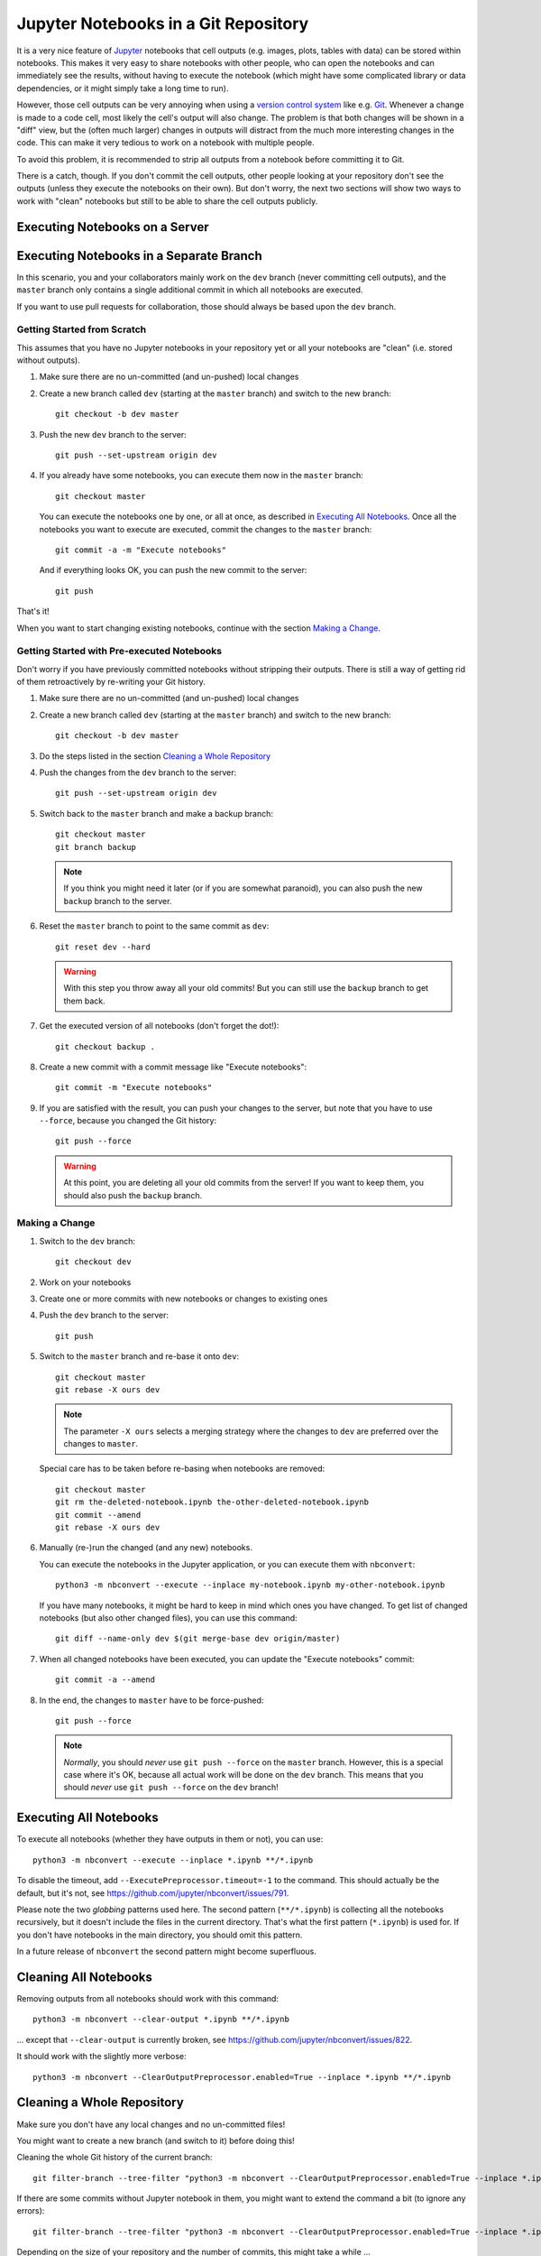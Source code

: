 .. highlight:: sh

Jupyter Notebooks in a Git Repository
=====================================

It is a very nice feature of Jupyter__ notebooks that cell outputs
(e.g. images, plots, tables with data) can be stored within notebooks.
This makes it very easy to share notebooks with other people,
who can open the notebooks and can immediately see the results,
without having to execute the notebook
(which might have some complicated library or data dependencies,
or it might simply take a long time to run).

__ https://jupyter.org/

However, those cell outputs can be very annoying when using a
`version control system`__ like e.g. Git__.
Whenever a change is made to a code cell,
most likely the cell's output will also change.
The problem is that both changes will be shown in a "diff" view,
but the (often much larger) changes in outputs
will distract from the much more interesting changes in the code.
This can make it very tedious to work on a notebook with multiple people.

__ https://en.wikipedia.org/wiki/Version_control
__ https://git-scm.com/

To avoid this problem, it is recommended to strip all outputs from a notebook
before committing it to Git.

.. todo::

   clean/smudge filters
   (https://nbsphinx.readthedocs.io/en/latest/usage.html#Using-Notebooks-with-Git)

There is a catch, though.
If you don't commit the cell outputs,
other people looking at your repository don't see the outputs
(unless they execute the notebooks on their own).
But don't worry,
the next two sections will show two ways to work with "clean" notebooks
but still to be able to share the cell outputs publicly.


Executing Notebooks on a Server
-------------------------------

.. todo::

   https://nbsphinx.readthedocs.io/ and others

.. todo::

   advantages, disadvantages 


Executing Notebooks in a Separate Branch
----------------------------------------

In this scenario,
you and your collaborators mainly work on the ``dev`` branch
(never committing cell outputs),
and the ``master`` branch only contains a single additional commit
in which all notebooks are executed.

If you want to use pull requests for collaboration,
those should always be based upon the ``dev`` branch.

.. todo::

   advantages, disadvantages 


Getting Started from Scratch
^^^^^^^^^^^^^^^^^^^^^^^^^^^^

This assumes that you have no Jupyter notebooks in your repository yet
or all your notebooks are "clean" (i.e. stored without outputs).

#. Make sure there are no un-committed (and un-pushed) local changes
#. Create a new branch called ``dev`` (starting at the ``master`` branch) and
   switch to the new branch::

      git checkout -b dev master

#. Push the new ``dev`` branch to the server::

      git push --set-upstream origin dev

#. If you already have some notebooks, you can execute them now in the
   ``master`` branch::

      git checkout master

   You can execute the notebooks one by one,
   or all at once, as described in `Executing All Notebooks`_.
   Once all the notebooks you want to execute are executed,
   commit the changes to the ``master`` branch::

      git commit -a -m "Execute notebooks"

   And if everything looks OK, you can push the new commit to the server::

      git push

That's it!

When you want to start changing existing notebooks,
continue with the section `Making a Change`_.


Getting Started with Pre-executed Notebooks
^^^^^^^^^^^^^^^^^^^^^^^^^^^^^^^^^^^^^^^^^^^

Don't worry if you have previously committed notebooks
without stripping their outputs.
There is still a way of getting rid of them retroactively
by re-writing your Git history.

#. Make sure there are no un-committed (and un-pushed) local changes
#. Create a new branch called ``dev`` (starting at the ``master`` branch) and
   switch to the new branch::

      git checkout -b dev master

#. Do the steps listed in the section `Cleaning a Whole Repository`_
#. Push the changes from the ``dev`` branch to the server::

      git push --set-upstream origin dev

#. Switch back to the ``master`` branch and make a backup branch::

      git checkout master
      git branch backup

   .. note::

      If you think you might need it later (or if you are somewhat paranoid),
      you can also push the new ``backup`` branch to the server.

#. Reset the ``master`` branch to point to the same commit as ``dev``::

      git reset dev --hard

   .. warning::

      With this step you throw away all your old commits!
      But you can still use the ``backup`` branch to get them back.

#. Get the executed version of all notebooks (don't forget the dot!)::

      git checkout backup .

#. Create a new commit with a commit message like "Execute notebooks"::

      git commit -m "Execute notebooks"

#. If you are satisfied with the result,
   you can push your changes to the server,
   but note that you have to use ``--force``,
   because you changed the Git history::

      git push --force

   .. warning::

      At this point, you are deleting all your old commits from the server!
      If you want to keep them, you should also push the ``backup`` branch.


Making a Change
^^^^^^^^^^^^^^^

#. Switch to the ``dev`` branch::

      git checkout dev

#. Work on your notebooks

#. Create one or more commits with new notebooks or changes to existing ones

#. Push the ``dev`` branch to the server::

      git push

#. Switch to the ``master`` branch and re-base it onto ``dev``::

      git checkout master
      git rebase -X ours dev

   .. note::

      The parameter ``-X ours`` selects a merging strategy where
      the changes to ``dev`` are preferred over the changes to ``master``.

   Special care has to be taken before re-basing when notebooks are removed::

      git checkout master
      git rm the-deleted-notebook.ipynb the-other-deleted-notebook.ipynb
      git commit --amend
      git rebase -X ours dev

#. Manually (re-)run the changed (and any new) notebooks.

   You can execute the notebooks in the Jupyter application,
   or you can execute them with ``nbconvert``::

      python3 -m nbconvert --execute --inplace my-notebook.ipynb my-other-notebook.ipynb

   If you have many notebooks, it might be hard to keep in mind
   which ones you have changed.
   To get list of changed notebooks (but also other changed files),
   you can use this command::

      git diff --name-only dev $(git merge-base dev origin/master)

#. When all changed notebooks have been executed,
   you can update the "Execute notebooks" commit::

      git commit -a --amend

#. In the end, the changes to ``master`` have to be force-pushed::

      git push --force

   .. note::

      *Normally*, you should *never* use ``git push --force``
      on the ``master`` branch.
      However, this is a special case where it's OK,
      because all actual work will be done on the ``dev`` branch.
      This means that you should *never* use ``git push --force``
      on the ``dev`` branch!


Executing All Notebooks
-----------------------

To execute all notebooks (whether they have outputs in them or not),
you can use::

   python3 -m nbconvert --execute --inplace *.ipynb **/*.ipynb

To disable the timeout, add ``--ExecutePreprocessor.timeout=-1`` to the command.
This should actually be the default, but it's not,
see https://github.com/jupyter/nbconvert/issues/791.

Please note the two *globbing* patterns used here.
The second pattern (``**/*.ipynb``) is collecting all the notebooks recursively,
but it doesn't include the files in the current directory.
That's what the first pattern (``*.ipynb``) is used for.
If you don't have notebooks in the main directory, you should omit this pattern.

In a future release of ``nbconvert`` the second pattern might become superfluous.


Cleaning All Notebooks
----------------------

Removing outputs from all notebooks should work with this command::

   python3 -m nbconvert --clear-output *.ipynb **/*.ipynb

... except that ``--clear-output`` is currently broken,
see https://github.com/jupyter/nbconvert/issues/822.

It should work with the slightly more verbose::

   python3 -m nbconvert --ClearOutputPreprocessor.enabled=True --inplace *.ipynb **/*.ipynb


Cleaning a Whole Repository
---------------------------

Make sure you don't have any local changes and no un-committed files!

You might want to create a new branch (and switch to it) before doing this!

Cleaning the whole Git history of the current branch::

   git filter-branch --tree-filter "python3 -m nbconvert --ClearOutputPreprocessor.enabled=True --inplace *.ipynb **/*.ipynb"

If there are some commits without Jupyter notebook in them, you might want to
extend the command a bit (to ignore any errors)::

   git filter-branch --tree-filter "python3 -m nbconvert --ClearOutputPreprocessor.enabled=True --inplace *.ipynb **/*.ipynb || true"

Depending on the size of your repository and the number of commits,
this might take a while ...
